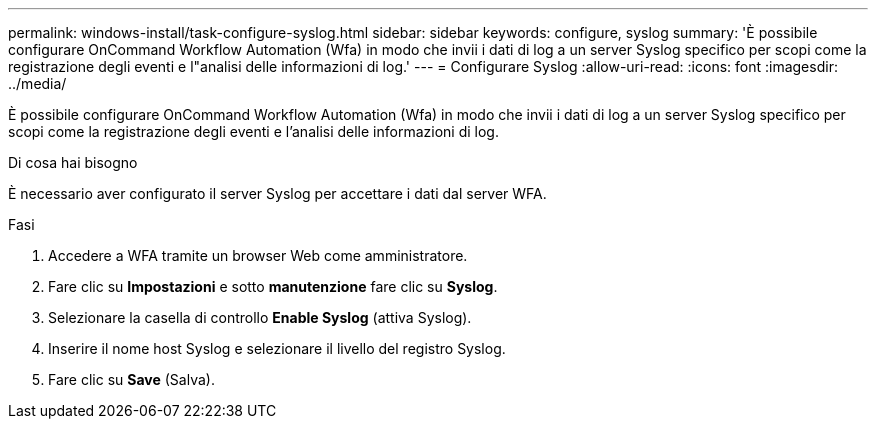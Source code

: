 ---
permalink: windows-install/task-configure-syslog.html 
sidebar: sidebar 
keywords: configure, syslog 
summary: 'È possibile configurare OnCommand Workflow Automation (Wfa) in modo che invii i dati di log a un server Syslog specifico per scopi come la registrazione degli eventi e l"analisi delle informazioni di log.' 
---
= Configurare Syslog
:allow-uri-read: 
:icons: font
:imagesdir: ../media/


[role="lead"]
È possibile configurare OnCommand Workflow Automation (Wfa) in modo che invii i dati di log a un server Syslog specifico per scopi come la registrazione degli eventi e l'analisi delle informazioni di log.

.Di cosa hai bisogno
È necessario aver configurato il server Syslog per accettare i dati dal server WFA.

.Fasi
. Accedere a WFA tramite un browser Web come amministratore.
. Fare clic su *Impostazioni* e sotto *manutenzione* fare clic su *Syslog*.
. Selezionare la casella di controllo *Enable Syslog* (attiva Syslog).
. Inserire il nome host Syslog e selezionare il livello del registro Syslog.
. Fare clic su *Save* (Salva).

